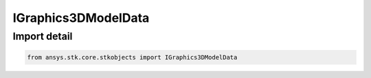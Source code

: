 IGraphics3DModelData
====================

.. py:class:: ansys.stk.core.stkobjects.IGraphics3DModelData

   IAgVOModelData base interface. IAgVOModelFile and IAgVOModelCollection derive from this.

.. py:currentmodule:: IGraphics3DModelData

Import detail
-------------

.. code-block:: python

    from ansys.stk.core.stkobjects import IGraphics3DModelData



